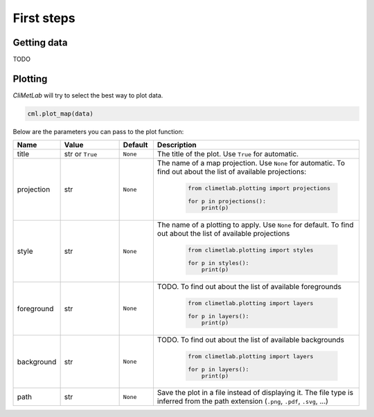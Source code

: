 First steps
===========

Getting data
------------

TODO

Plotting
--------
*CliMetLab* will try to select the best way to plot data.

.. code-block:: python

    cml.plot_map(data)


Below are the parameters you can pass to the plot function:

.. role:: raw-html(raw)
   :format: html

.. list-table::
   :header-rows: 1
   :widths: 10 20 10 60
   :class: climetlab

   * - Name
     - Value
     - Default
     - Description
   * - title
     - str or ``True``
     - ``None``
     - The title of the plot. Use ``True`` for automatic.
   * - projection
     - str
     - ``None``
     - The name of a map projection. Use ``None`` for automatic. To find out about
       the list of available projections:
          .. code-block:: python

             from climetlab.plotting import projections

             for p in projections():
                 print(p)

   * - style
     - str
     - ``None``
     - The name of a plotting to apply. Use ``None`` for default. To find out about
       the list of available projections
          .. code-block:: python

             from climetlab.plotting import styles

             for p in styles():
                 print(p)
   * - foreground
     - str
     - ``None``
     - TODO. To find out about
       the list of available foregrounds
          .. code-block:: python

             from climetlab.plotting import layers

             for p in layers():
                 print(p)
   * - background
     - str
     - ``None``
     - TODO. To find out about
       the list of available backgrounds
          .. code-block:: python

             from climetlab.plotting import layers

             for p in layers():
                 print(p)
   * - path
     - str
     - ``None``
     - Save the plot in a file instead of displaying it.
       The file type is inferred from the path extension (``.png``, ``.pdf``, ``.svg``, ...)
